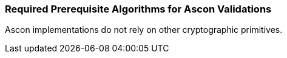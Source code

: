 
[[prereq_algs]]
=== Required Prerequisite Algorithms for Ascon Validations

Ascon implementations do not rely on other cryptographic primitives. 

